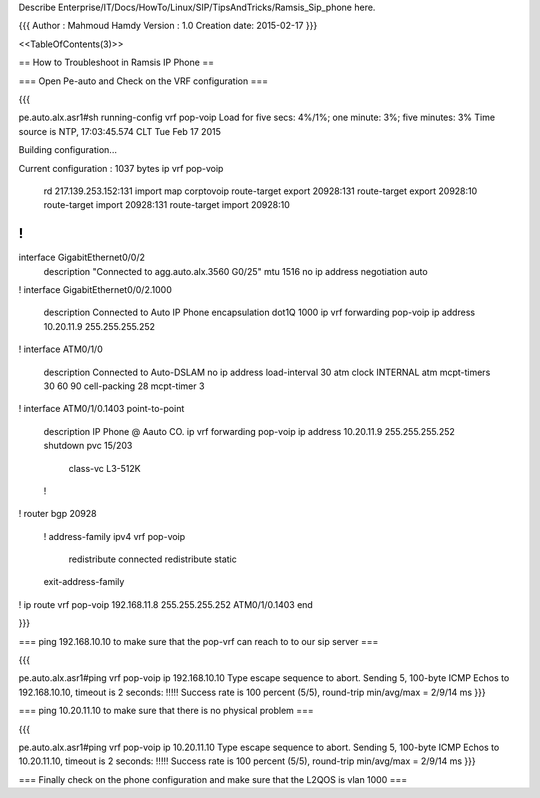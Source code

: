 Describe Enterprise/IT/Docs/HowTo/Linux/SIP/TipsAndTricks/Ramsis_Sip_phone here.


{{{
Author       : Mahmoud Hamdy
Version      : 1.0
Creation date: 2015-02-17
}}}

<<TableOfContents(3)>>

== How to Troubleshoot in Ramsis IP Phone ==

=== Open Pe-auto and Check on the VRF configuration ===

{{{

pe.auto.alx.asr1#sh running-config vrf pop-voip
Load for five secs: 4%/1%; one minute: 3%; five minutes: 3%
Time source is NTP, 17:03:45.574 CLT Tue Feb 17 2015

Building configuration...

Current configuration : 1037 bytes
ip vrf pop-voip
 rd 217.139.253.152:131
 import map corptovoip
 route-target export 20928:131
 route-target export 20928:10
 route-target import 20928:131
 route-target import 20928:10
!
!
interface GigabitEthernet0/0/2
 description "Connected to agg.auto.alx.3560 G0/25"
 mtu 1516
 no ip address
 negotiation auto
!
interface GigabitEthernet0/0/2.1000
 description Connected to Auto IP Phone
 encapsulation dot1Q 1000
 ip vrf forwarding pop-voip
 ip address 10.20.11.9 255.255.255.252
!
interface ATM0/1/0
 description Connected to Auto-DSLAM
 no ip address
 load-interval 30
 atm clock INTERNAL
 atm mcpt-timers 30 60 90 
 cell-packing 28 mcpt-timer 3
!         
interface ATM0/1/0.1403 point-to-point
 description IP Phone @ Aauto CO.
 ip vrf forwarding pop-voip
 ip address 10.20.11.9 255.255.255.252
 shutdown 
 pvc 15/203 
  class-vc L3-512K
 !        
!         
router bgp 20928
 !        
 address-family ipv4 vrf pop-voip
  redistribute connected
  redistribute static
 exit-address-family
!         
ip route vrf pop-voip 192.168.11.8 255.255.255.252 ATM0/1/0.1403
end 

}}}

=== ping 192.168.10.10 to make sure that the pop-vrf can reach to to our sip server ===

{{{

pe.auto.alx.asr1#ping vrf pop-voip ip 192.168.10.10
Type escape sequence to abort.
Sending 5, 100-byte ICMP Echos to 192.168.10.10, timeout is 2 seconds:
!!!!!
Success rate is 100 percent (5/5), round-trip min/avg/max = 2/9/14 ms
}}}


=== ping 10.20.11.10 to make sure that there is no physical problem ===

{{{

pe.auto.alx.asr1#ping vrf pop-voip ip 10.20.11.10
Type escape sequence to abort.
Sending 5, 100-byte ICMP Echos to 10.20.11.10, timeout is 2 seconds:
!!!!!
Success rate is 100 percent (5/5), round-trip min/avg/max = 2/9/14 ms
}}}



=== Finally check on the phone configuration and make sure that the L2QOS is vlan 1000 ===
